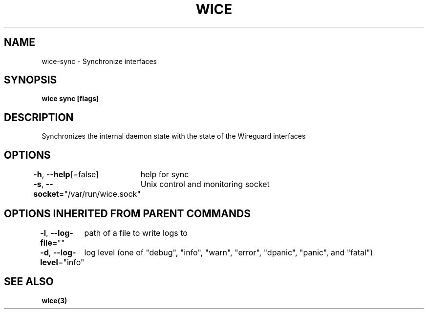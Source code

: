 .nh
.TH "WICE" "3" "Feb 2022" "https://github.com/stv0g/wice" ""

.SH NAME
.PP
wice-sync - Synchronize interfaces


.SH SYNOPSIS
.PP
\fBwice sync [flags]\fP


.SH DESCRIPTION
.PP
Synchronizes the internal daemon state with the state of the Wireguard interfaces


.SH OPTIONS
.PP
\fB-h\fP, \fB--help\fP[=false]
	help for sync

.PP
\fB-s\fP, \fB--socket\fP="/var/run/wice.sock"
	Unix control and monitoring socket


.SH OPTIONS INHERITED FROM PARENT COMMANDS
.PP
\fB-l\fP, \fB--log-file\fP=""
	path of a file to write logs to

.PP
\fB-d\fP, \fB--log-level\fP="info"
	log level (one of "debug", "info", "warn", "error", "dpanic", "panic", and "fatal")


.SH SEE ALSO
.PP
\fBwice(3)\fP
